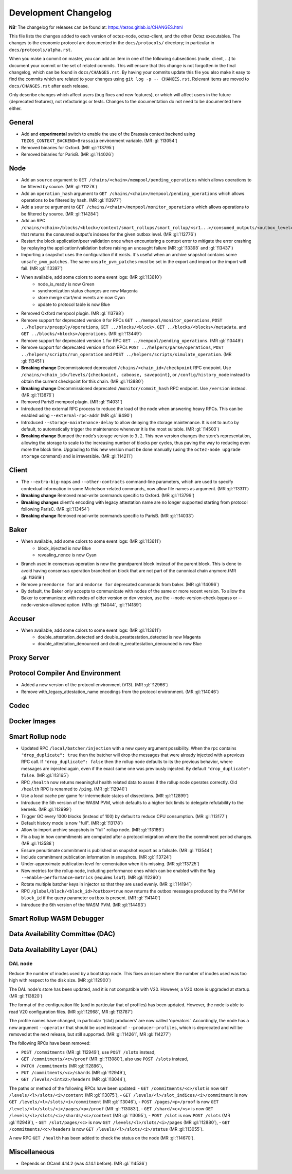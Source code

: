 Development Changelog
'''''''''''''''''''''

**NB:** The changelog for releases can be found at: https://tezos.gitlab.io/CHANGES.html


This file lists the changes added to each version of octez-node,
octez-client, and the other Octez executables. The changes to the economic
protocol are documented in the ``docs/protocols/`` directory; in
particular in ``docs/protocols/alpha.rst``.

When you make a commit on master, you can add an item in one of the
following subsections (node, client, …) to document your commit or the
set of related commits. This will ensure that this change is not
forgotten in the final changelog, which can be found in ``docs/CHANGES.rst``.
By having your commits update this file you also make it easy to find the
commits which are related to your changes using ``git log -p -- CHANGES.rst``.
Relevant items are moved to ``docs/CHANGES.rst`` after each release.

Only describe changes which affect users (bug fixes and new features),
or which will affect users in the future (deprecated features),
not refactorings or tests. Changes to the documentation do not need to
be documented here either.

General
-------

- Add and **experimental** switch to enable the use of the Brassaia context
  backend using ``TEZOS_CONTEXT_BACKEND=Brassaia`` environment variable. (MR :gl:`!13054`)

- Removed binaries for Oxford. (MR :gl:`!13795`)

- Removed binaries for ParisB. (MR :gl:`!14026`)

Node
----

- Add an ``source`` argument to ``GET
  /chains/<chain>/mempool/pending_operations`` which allows operations
  to be filtered by source. (MR :gl:`!11278`)

- Add an ``operation_hash`` argument to ``GET
  /chains/<chain>/mempool/pending_operations`` which allows operations
  to be filtered by hash. (MR :gl:`!13977`)

- Add a ``source`` argument to ``GET
  /chains/<chain>/mempool/monitor_operations`` which allows operations
  to be filtered by source. (MR :gl:`!14284`)

- Add an RPC
  ``/chains/<chain>/blocks/<block>/context/smart_rollups/smart_rollup/<sr1...>/consumed_outputs/<outbox_level>``
  that returns the consumed output's indexes for the given outbox
  level. (MR :gl:`!12776`)

- Restart the block application/peer validation once when encountering a context
  error to mitigate the error crashing by replaying the application/validation
  before raising an uncaught failure (MR :gl:`!13398` and :gl:`!13437`)

- Importing a snapshot uses the configuration if it exists. It's
  useful when an archive snapshot contains some
  ``unsafe_pvm_patches``. The same ``unsafe_pvm_patches`` must be set
  in the export and import or the import will fail. (MR :gl:`!13397`)

- When available, add some colors to some event logs: (MR :gl:`!13610`)
   - node_is_ready is now Green
   - synchronization status changes are now Magenta
   - store merge start/end events are now Cyan
   - update to protocol table is now Blue

- Removed Oxford mempool plugin. (MR :gl:`!13798`)

- Remove support for deprecated version ``0`` for RPCs ``GET
  ../mempool/monitor_operations``, ``POST ../helpers/preapply/operations``,
  ``GET ../blocks/<block>``, ``GET ../blocks/<blocks>/metadata``. and ``GET
  ../blocks/<blocks>/operations``. (MR :gl:`!13449`)

- Remove support for deprecated version ``1`` for RPC ``GET
  ../mempool/pending_operations``. (MR :gl:`!13449`)

- Remove support for deprecated version ``0`` from RPCs ``POST
  ../helpers/parse/operations``, ``POST ../helpers/scripts/run_operation`` and
  ``POST ../helpers/scripts/simulate_operation``. (MR :gl:`!13451`)

- **Breaking change** Decommissioned deprecated
  ``/chains/<chain_id>/checkpoint`` RPC endpoint. Use
  ``/chains/<chain_id>/levels/{checkpoint, caboose, savepoint}``, or
  ``/config/history_mode`` instead to obtain the current checkpoint
  for this chain. (MR :gl:`!13880`)

- **Breaking change** Decommissioned deprecated
  ``/monitor/commit_hash`` RPC endpoint. Use ``/version`` instead. (MR
  :gl:`!13879`)

- Removed ParisB mempool plugin. (MR :gl:`!14031`)

- Introduced the external RPC process to reduce the load of the node
  when answering heavy RPCs. This can be enabled using
  ``--external-rpc-addr`` (MR :gl:`!9490`)

- Introduced ``--storage-maintenance-delay`` to allow delaying the
  storage maintenance. It is set to ``auto`` by default, to
  automatically trigger the maintenance whenever it is the most
  suitable. (MR :gl:`!14503`)

- **Breaking change** Bumped the node’s storage version to
  ``3.2``. This new version changes the store’s representation,
  allowing the storage to scale to the increasing number of blocks per
  cycles, thus paving the way to reducing even more the block
  time. Upgrading to this new version must be done manually (using the
  ``octez-node upgrade storage`` command) and is irreversible. (MR
  :gl:`!14211`)
Client
------

- The ``--extra-big-maps`` and ``--other-contracts`` command-line
  parameters, which are used to specify contextual information in some
  Michelson-related commands, now allow file names as argument. (MR
  :gl:`!13311`)

- **Breaking change** Removed read-write commands specific to Oxford. (MR :gl:`!13799`)

- **Breaking changes** client's encoding with legacy attestation name are no
  longer supported starting from protocol following ParisC. (MR :gl:`!13454`)

- **Breaking change** Removed read-write commands specific to ParisB. (MR :gl:`!14033`)

Baker
-----

- When available, add some colors to some event logs: (MR :gl:`!13611`)
   - block_injected is now Blue
   - revealing_nonce is now Cyan

- Branch used in consensus operation is now the grandparent block instead of the
  parent block. This is done to avoid having consensus operation branched on
  block that are not part of the canonical chain anymore.(MR :gl:`!13619`)

- Remove ``preendorse for`` and ``endorse for`` deprecated commands from baker.
  (MR :gl:`!14096`)

- By default, the Baker only accepts to communicate with nodes of the same or
  more recent version. To allow the Baker to communicate with nodes of older
  version or dev version, use the --node-version-check-bypass or
  --node-version-allowed option. (MRs :gl:`!14044`, :gl:`!14189`)

Accuser
-------

- When available, add some colors to some event logs: (MR :gl:`!13611`)
   - double_attestation_detected and double_preattestation_detected is now
     Magenta
   - double_attestation_denounced and double_preattestation_denounced is now
     Blue

Proxy Server
------------

Protocol Compiler And Environment
---------------------------------

- Added a new version of the protocol environment (V13). (MR :gl:`!12966`)

- Remove with_legacy_attestation_name encodings from the protocol environment.
  (MR :gl:`!14046`)

Codec
-----

Docker Images
-------------

Smart Rollup node
-----------------

- Updated RPC ``/local/batcher/injection`` with a new query argument
  possibility. When the rpc contains ``"drop_duplicate": true`` then
  the batcher will drop the messages that were already injected with a
  previous RPC call.  If ``"drop_duplicate": false`` then the rollup
  node defaults to its the previous behavior, where messages are
  injected again, even if the exact same one was previously
  injected. By default ``"drop_duplicate": false``. (MR :gl:`!13165`)

- RPC ``/health`` now returns meaningful health related data to asses if the
  rollup node operates correctly. Old ``/health`` RPC is renamed to ``/ping``.
  (MR :gl:`!12940`)

- Use a local cache per game for intermediate states of dissections. (MR
  :gl:`!12899`)

- Introduce the 5th version of the WASM PVM, which defaults to a higher tick
  limits to delegate refutability to the kernels. (MR :gl:`!12999`)

- Trigger GC every 1000 blocks (instead of 100) by default to reduce CPU
  consumption. (MR :gl:`!13177`)

- Default history mode is now "full". (MR :gl:`!13178`)

- Allow to import archive snapshots in "full" rollup node. (MR :gl:`!13186`)

- Fix a bug in how commitments are computed after a protocol migration
  where the the commitment period changes. (MR :gl:`!13588`)

- Ensure penultimate commitment is published on snapshot export as a
  failsafe. (MR :gl:`!13544`)

- Include commitment publication information in snapshots. (MR :gl:`!13724`)

- Under-approximate publication level for cementation when it is missing. (MR
  :gl:`!13725`)

- New metrics for the rollup node, including performance ones which can be
  enabled with the flag ``--enable-performance-metrics`` (requires
  ``lsof``). (MR :gl:`!12290`)

- Rotate multiple batcher keys in injector so that they are used evenly. (MR
  :gl:`!14194`)

- RPC ``/global/block/<block_id>?outbox=true`` now returns the outbox messages
  produced by the PVM for ``block_id`` if the query parameter ``outbox`` is
  present. (MR :gl:`!14140`)

- Introduce the 6th version of the WASM PVM. (MR :gl:`!14493`)

Smart Rollup WASM Debugger
--------------------------

Data Availability Committee (DAC)
---------------------------------

Data Availability Layer (DAL)
-----------------------------

DAL node
~~~~~~~~

Reduce the number of inodes used by a bootstrap node. This fixes an issue
where the number of inodes used was too high with respect to the disk size. (MR :gl:`!12900`)

The DAL node's store has been updated, and it is not compatible with
V20. However, a V20 store is upgraded at startup. (MR :gl:`!13820`)

The format of the configuration file (and in particular that of profiles) has
been updated. However, the node is able to read V20 configuration files. (MR
:gl:`!12968`, MR :gl:`!13787`)

The profile names have changed, in particular '(slot) producers' are now called
'operators'. Accordingly, the node has a new argument ``--operator`` that should
be used instead of ``--producer-profiles``, which is deprecated and will be
removed at the next release, but still supported. (MR :gl:`!14261`, MR
:gl:`!14277`)

The following RPCs have been removed:

- ``POST /commitments`` (MR :gl:`!12949`), use ``POST /slots`` instead,
- ``GET /commitments/<c>/proof`` (MR :gl:`!13080`), also use ``POST /slots`` instead,
- ``PATCH /commitments`` (MR :gl:`!12886`),
- ``PUT /commitments/<c>/shards`` (MR :gl:`!12949`),
- ``GET /levels/<int32>/headers`` (MR :gl:`!13044`),

The paths or method of the following RPCs have been updated:
- ``GET /commitments/<c>/slot`` is now ``GET /levels/<l>/slots/<i>/content``  (MR :gl:`!13075`),
- ``GET /levels/<l>/slot_indices/<i>/commitment`` is now ``GET /levels/<l>/slots/<i>/commitment``  (MR :gl:`!13046`),
- ``POST /pages/<p>/proof`` is now ``GET /levels/<l>/slots/<i>/pages/<p>/proof``  (MR :gl:`!13083`),
- ``GET /shard/<c>/<s>`` is now ``GET /levels/<l>/slots/<i>/shards/<s>/content`` (MR :gl:`!13095`),
- ``POST /slot`` is now ``POST /slots`` (MR :gl:`!12949`),
- ``GET /slot/pages/<c>`` is now ``GET /levels/<l>/slots/<i>/pages`` (MR :gl:`!12880`),
- ``GET /commitments/<c>/headers`` is now ``GET /levels/<l>/slots/<i>/status`` (MR :gl:`!13055`).

A new RPC ``GET /health`` has been added to check the status on the node (MR :gl:`!14670`).

Miscellaneous
-------------

- Depends on OCaml 4.14.2 (was 4.14.1 before). (MR :gl:`!14536`)
